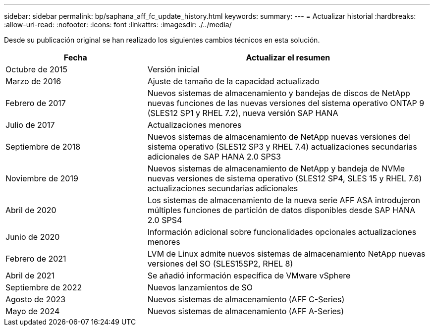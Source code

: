 ---
sidebar: sidebar 
permalink: bp/saphana_aff_fc_update_history.html 
keywords:  
summary:  
---
= Actualizar historial
:hardbreaks:
:allow-uri-read: 
:nofooter: 
:icons: font
:linkattrs: 
:imagesdir: ./../media/


Desde su publicación original se han realizado los siguientes cambios técnicos en esta solución.

[cols="25,50"]
|===
| Fecha | Actualizar el resumen 


| Octubre de 2015 | Versión inicial 


| Marzo de 2016 | Ajuste de tamaño de la capacidad actualizado 


| Febrero de 2017 | Nuevos sistemas de almacenamiento y bandejas de discos de NetApp nuevas funciones de las nuevas versiones del sistema operativo ONTAP 9 (SLES12 SP1 y RHEL 7.2), nueva versión SAP HANA 


| Julio de 2017 | Actualizaciones menores 


| Septiembre de 2018 | Nuevos sistemas de almacenamiento de NetApp nuevas versiones del sistema operativo (SLES12 SP3 y RHEL 7.4) actualizaciones secundarias adicionales de SAP HANA 2.0 SPS3 


| Noviembre de 2019 | Nuevos sistemas de almacenamiento de NetApp y bandeja de NVMe nuevas versiones de sistema operativo (SLES12 SP4, SLES 15 y RHEL 7.6) actualizaciones secundarias adicionales 


| Abril de 2020 | Los sistemas de almacenamiento de la nueva serie AFF ASA introdujeron múltiples funciones de partición de datos disponibles desde SAP HANA 2.0 SPS4 


| Junio de 2020 | Información adicional sobre funcionalidades opcionales actualizaciones menores 


| Febrero de 2021 | LVM de Linux admite nuevos sistemas de almacenamiento NetApp nuevas versiones del SO (SLES15SP2, RHEL 8) 


| Abril de 2021 | Se añadió información específica de VMware vSphere 


| Septiembre de 2022 | Nuevos lanzamientos de SO 


| Agosto de 2023 | Nuevos sistemas de almacenamiento (AFF C-Series) 


| Mayo de 2024 | Nuevos sistemas de almacenamiento (AFF A-Series) 
|===